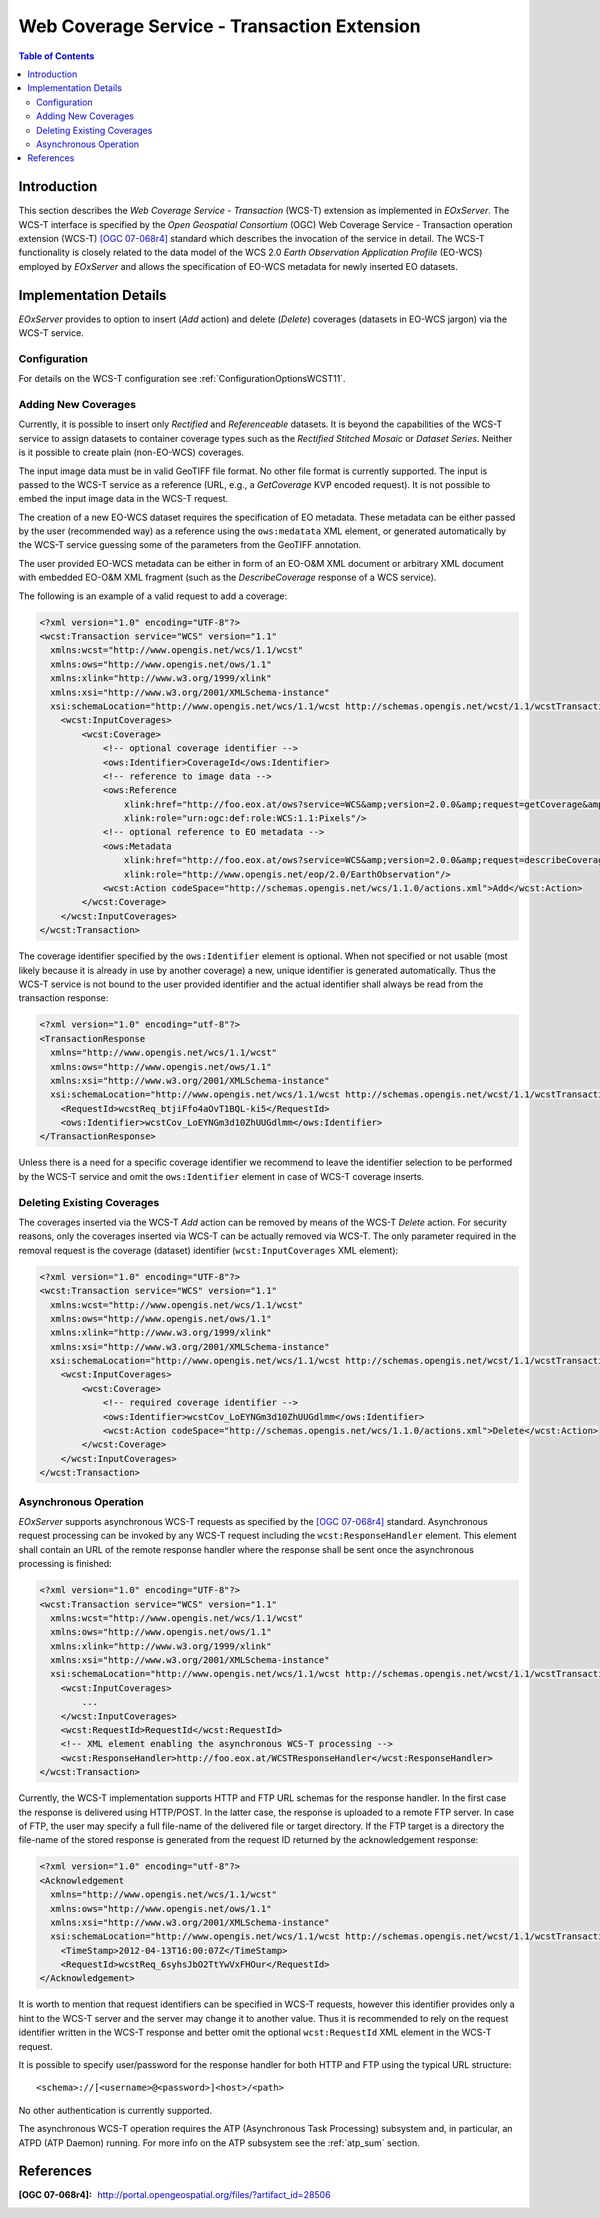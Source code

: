 .. wcst_sum 
  #-----------------------------------------------------------------------------
  # $Id$
  #
  # Project: EOxServer <http://eoxserver.org>
  # Authors: Martin Paces <martin.paces@eox.at>
  #
  #-----------------------------------------------------------------------------
  # Copyright (c) 2012 EOX IT Services GmbH 
  #
  # Permission is hereby granted, free of charge, to any person obtaining a copy
  # of this software and associated documentation files (the "Software"), to
  # deal in the Software without restriction, including without limitation the
  # rights to use, copy, modify, merge, publish, distribute, sublicense, and/or
  # sell copies of the Software, and to permit persons to whom the Software is
  # furnished to do so, subject to the following conditions:
  #
  # The above copyright notice and this permission notice shall be included in
  # all copies of this Software or works derived from this Software.
  #
  # THE SOFTWARE IS PROVIDED "AS IS", WITHOUT WARRANTY OF ANY KIND, EXPRESS OR
  # IMPLIED, INCLUDING BUT NOT LIMITED TO THE WARRANTIES OF MERCHANTABILITY,
  # FITNESS FOR A PARTICULAR PURPOSE AND NONINFRINGEMENT. IN NO EVENT SHALL THE
  # AUTHORS OR COPYRIGHT HOLDERS BE LIABLE FOR ANY CLAIM, DAMAGES OR OTHER
  # LIABILITY, WHETHER IN AN ACTION OF CONTRACT, TORT OR OTHERWISE, ARISING 
  # FROM, OUT OF OR IN CONNECTION WITH THE SOFTWARE OR THE USE OR OTHER DEALINGS
  # IN THE SOFTWARE.
  #-----------------------------------------------------------------------------

.. _wcst_sum:

Web Coverage Service - Transaction Extension  
============================================

.. contents:: Table of Contents
   :depth: 3
   :backlinks: top

Introduction 
------------

This section describes the *Web Coverage Service - Transaction* (WCS-T) 
extension as implemented in *EOxServer*. The WCS-T interface is specified by 
the *Open Geospatial Consortium* (OGC) Web Coverage Service - Transaction 
operation extension (WCS-T) `[OGC 07-068r4]`_ standard which describes the 
invocation of the service in detail. The WCS-T functionality is closely 
related to the data model of the WCS 2.0 *Earth Observation Application 
Profile* (EO-WCS) employed by *EOxServer* and allows the specification of 
EO-WCS metadata for newly inserted EO datasets.

Implementation Details 
----------------------

*EOxServer* provides to option to insert (*Add* action) and delete 
(*Delete*) coverages (datasets in EO-WCS jargon) via the WCS-T service. 

Configuration 
^^^^^^^^^^^^^

For details on the WCS-T configuration see :ref:`ConfigurationOptionsWCST11`.

Adding New Coverages
^^^^^^^^^^^^^^^^^^^^

Currently, it is possible to insert only *Rectified* and *Referenceable*
datasets. It is beyond the capabilities of the WCS-T service to assign
datasets to container coverage types such as the *Rectified Stitched Mosaic* or 
*Dataset Series*. Neither is it possible to create plain (non-EO-WCS) coverages.

The input image data must be in valid GeoTIFF file format. No other file 
format is currently supported. The input is passed to the WCS-T service as a 
reference (URL, e.g., a *GetCoverage* KVP encoded request). It is not 
possible to embed the input image data in the WCS-T request. 

The creation of a new EO-WCS dataset requires the specification of EO 
metadata. These metadata can be either passed by the user (recommended way) 
as a reference using the ``ows:medatata`` XML element, or generated 
automatically by the WCS-T service guessing some of the parameters from the 
GeoTIFF annotation. 

The user provided EO-WCS metadata can be either in form of an EO-O&M XML 
document or arbitrary XML document with embedded EO-O&M XML fragment (such 
as the *DescribeCoverage* response of a WCS service). 

The following is an example of a valid request to add a coverage:

.. code-block:: xml

    <?xml version="1.0" encoding="UTF-8"?>
    <wcst:Transaction service="WCS" version="1.1"
      xmlns:wcst="http://www.opengis.net/wcs/1.1/wcst"
      xmlns:ows="http://www.opengis.net/ows/1.1"
      xmlns:xlink="http://www.w3.org/1999/xlink"
      xmlns:xsi="http://www.w3.org/2001/XMLSchema-instance"
      xsi:schemaLocation="http://www.opengis.net/wcs/1.1/wcst http://schemas.opengis.net/wcst/1.1/wcstTransaction.xsd">
        <wcst:InputCoverages>
            <wcst:Coverage>
                <!-- optional coverage identifier -->
                <ows:Identifier>CoverageId</ows:Identifier>
                <!-- reference to image data -->
                <ows:Reference 
                    xlink:href="http://foo.eox.at/ows?service=WCS&amp;version=2.0.0&amp;request=getCoverage&amp;format=image/tiff&amp;coverageid=CoverageId" 
                    xlink:role="urn:ogc:def:role:WCS:1.1:Pixels"/>
                <!-- optional reference to EO metadata -->
                <ows:Metadata 
                    xlink:href="http://foo.eox.at/ows?service=WCS&amp;version=2.0.0&amp;request=describeCoverage&amp;coverageid=CoverageId" 
                    xlink:role="http://www.opengis.net/eop/2.0/EarthObservation"/>
                <wcst:Action codeSpace="http://schemas.opengis.net/wcs/1.1.0/actions.xml">Add</wcst:Action>
            </wcst:Coverage>
        </wcst:InputCoverages>
    </wcst:Transaction>

The coverage identifier specified by the ``ows:Identifier`` element is 
optional. When not specified or not usable (most likely because it is 
already in use by another coverage) a new, unique identifier is generated 
automatically. Thus the WCS-T service is not bound to the user provided 
identifier and the actual identifier shall always be read from the 
transaction response:

.. code-block:: xml

    <?xml version="1.0" encoding="utf-8"?>
    <TransactionResponse 
      xmlns="http://www.opengis.net/wcs/1.1/wcst"
      xmlns:ows="http://www.opengis.net/ows/1.1"
      xmlns:xsi="http://www.w3.org/2001/XMLSchema-instance"
      xsi:schemaLocation="http://www.opengis.net/wcs/1.1/wcst http://schemas.opengis.net/wcst/1.1/wcstTransaction.xsd">
        <RequestId>wcstReq_btjiFfo4aOvT1BQL-ki5</RequestId>
        <ows:Identifier>wcstCov_LoEYNGm3d10ZhUUGdlmm</ows:Identifier>
    </TransactionResponse>

Unless there is a need for a specific coverage identifier we recommend to 
leave the identifier selection to be performed by the WCS-T service and omit 
the ``ows:Identifier`` element in case of WCS-T coverage inserts. 

Deleting Existing Coverages 
^^^^^^^^^^^^^^^^^^^^^^^^^^^

The coverages inserted via the WCS-T *Add* action can be removed by means of 
the WCS-T *Delete* action. For security reasons, only the coverages inserted 
via WCS-T can be actually removed via WCS-T. The only parameter required in 
the removal request is the coverage (dataset) identifier 
(``wcst:InputCoverages`` XML element): 

.. code-block:: xml

    <?xml version="1.0" encoding="UTF-8"?>
    <wcst:Transaction service="WCS" version="1.1"
      xmlns:wcst="http://www.opengis.net/wcs/1.1/wcst"
      xmlns:ows="http://www.opengis.net/ows/1.1"
      xmlns:xlink="http://www.w3.org/1999/xlink"
      xmlns:xsi="http://www.w3.org/2001/XMLSchema-instance"
      xsi:schemaLocation="http://www.opengis.net/wcs/1.1/wcst http://schemas.opengis.net/wcst/1.1/wcstTransaction.xsd">
        <wcst:InputCoverages>
            <wcst:Coverage>
                <!-- required coverage identifier -->
                <ows:Identifier>wcstCov_LoEYNGm3d10ZhUUGdlmm</ows:Identifier>
                <wcst:Action codeSpace="http://schemas.opengis.net/wcs/1.1.0/actions.xml">Delete</wcst:Action>
            </wcst:Coverage>
        </wcst:InputCoverages>
    </wcst:Transaction>

Asynchronous Operation
^^^^^^^^^^^^^^^^^^^^^^

*EOxServer* supports asynchronous WCS-T requests as specified by the `[OGC 
07-068r4]`_ standard. Asynchronous request processing can be invoked by any 
WCS-T request including the ``wcst:ResponseHandler`` element. This element 
shall contain an URL of the remote response handler where the response shall 
be sent once the asynchronous processing is finished:

.. code-block:: xml

    <?xml version="1.0" encoding="UTF-8"?>
    <wcst:Transaction service="WCS" version="1.1"
      xmlns:wcst="http://www.opengis.net/wcs/1.1/wcst"
      xmlns:ows="http://www.opengis.net/ows/1.1"
      xmlns:xlink="http://www.w3.org/1999/xlink"
      xmlns:xsi="http://www.w3.org/2001/XMLSchema-instance"
      xsi:schemaLocation="http://www.opengis.net/wcs/1.1/wcst http://schemas.opengis.net/wcst/1.1/wcstTransaction.xsd">
        <wcst:InputCoverages>
            ...
        </wcst:InputCoverages>
        <wcst:RequestId>RequestId</wcst:RequestId>
        <!-- XML element enabling the asynchronous WCS-T processing -->
        <wcst:ResponseHandler>http://foo.eox.at/WCSTResponseHandler</wcst:ResponseHandler>
    </wcst:Transaction>

Currently, the WCS-T implementation supports HTTP and FTP URL schemas for the
response handler. In the first case the response is delivered using HTTP/POST.
In the latter case, the response is uploaded to a remote FTP server. In case of
FTP, the user may specify a full file-name of the delivered file or target
directory. If the FTP target is a directory the file-name of the stored response
is generated from the request ID returned by the acknowledgement response:

.. code-block:: xml

    <?xml version="1.0" encoding="utf-8"?>
    <Acknowledgement 
      xmlns="http://www.opengis.net/wcs/1.1/wcst"
      xmlns:ows="http://www.opengis.net/ows/1.1"
      xmlns:xsi="http://www.w3.org/2001/XMLSchema-instance"
      xsi:schemaLocation="http://www.opengis.net/wcs/1.1/wcst http://schemas.opengis.net/wcst/1.1/wcstTransaction.xsd">
        <TimeStamp>2012-04-13T16:00:07Z</TimeStamp>
        <RequestId>wcstReq_6syhsJbO2TtYwVxFHOur</RequestId>
    </Acknowledgement>

It is worth to mention that request identifiers can be specified in WCS-T 
requests, however this identifier provides only a hint to the WCS-T server 
and the server may change it to another value. Thus it is recommended to 
rely on the request identifier written in the WCS-T response and better omit 
the optional ``wcst:RequestId`` XML element in the WCS-T request. 

It is possible to specify user/password for the response handler for both HTTP
and FTP using the typical URL structure:: 

    <schema>://[<username>@<password>]<host>/<path>

No other authentication is currently supported. 

The asynchronous WCS-T operation requires the ATP (Asynchronous Task 
Processing) subsystem and, in particular, an ATPD (ATP Daemon) running. For 
more info on the ATP subsystem see the :ref:`atp_sum` section.

References
----------

:[OGC 07-068r4]: http://portal.opengeospatial.org/files/?artifact_id=28506


.. _[OGC 07-068r4]: http://portal.opengeospatial.org/files/?artifact_id=28506

